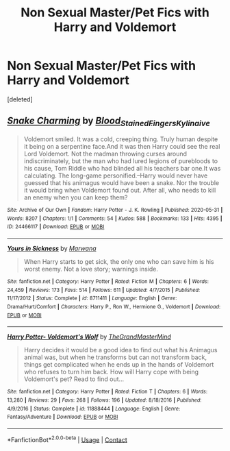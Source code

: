 #+TITLE: Non Sexual Master/Pet Fics with Harry and Voldemort

* Non Sexual Master/Pet Fics with Harry and Voldemort
:PROPERTIES:
:Score: 0
:DateUnix: 1606252239.0
:DateShort: 2020-Nov-25
:FlairText: Request
:END:
[deleted]


** [[https://archiveofourown.org/works/24466117][*/Snake Charming/*]] by [[https://www.archiveofourown.org/users/Blood_Stained_Fingers/pseuds/Blood_Stained_Fingers/users/Kylinaive/pseuds/Kylinaive][/Blood_Stained_FingersKylinaive/]]

#+begin_quote
  Voldemort smiled. It was a cold, creeping thing. Truly human despite it being on a serpentine face.And it was then Harry could see the real Lord Voldemort. Not the madman throwing curses around indiscriminately, but the man who had lured legions of purebloods to his cause, Tom Riddle who had blinded all his teachers bar one.It was calculating. The long-game personified.--Harry would never have guessed that his animagus would have been a snake. Nor the trouble it would bring when Voldemort found out. After all, who needs to kill an enemy when you can keep them?
#+end_quote

^{/Site/:} ^{Archive} ^{of} ^{Our} ^{Own} ^{*|*} ^{/Fandom/:} ^{Harry} ^{Potter} ^{-} ^{J.} ^{K.} ^{Rowling} ^{*|*} ^{/Published/:} ^{2020-05-31} ^{*|*} ^{/Words/:} ^{8207} ^{*|*} ^{/Chapters/:} ^{1/1} ^{*|*} ^{/Comments/:} ^{54} ^{*|*} ^{/Kudos/:} ^{588} ^{*|*} ^{/Bookmarks/:} ^{133} ^{*|*} ^{/Hits/:} ^{4395} ^{*|*} ^{/ID/:} ^{24466117} ^{*|*} ^{/Download/:} ^{[[https://archiveofourown.org/downloads/24466117/Snake%20Charming.epub?updated_at=1596305091][EPUB]]} ^{or} ^{[[https://archiveofourown.org/downloads/24466117/Snake%20Charming.mobi?updated_at=1596305091][MOBI]]}

--------------

[[https://www.fanfiction.net/s/8711411/1/][*/Yours in Sickness/*]] by [[https://www.fanfiction.net/u/2372951/Marwana][/Marwana/]]

#+begin_quote
  When Harry starts to get sick, the only one who can save him is his worst enemy. Not a love story; warnings inside.
#+end_quote

^{/Site/:} ^{fanfiction.net} ^{*|*} ^{/Category/:} ^{Harry} ^{Potter} ^{*|*} ^{/Rated/:} ^{Fiction} ^{M} ^{*|*} ^{/Chapters/:} ^{6} ^{*|*} ^{/Words/:} ^{24,459} ^{*|*} ^{/Reviews/:} ^{173} ^{*|*} ^{/Favs/:} ^{514} ^{*|*} ^{/Follows/:} ^{611} ^{*|*} ^{/Updated/:} ^{4/7/2015} ^{*|*} ^{/Published/:} ^{11/17/2012} ^{*|*} ^{/Status/:} ^{Complete} ^{*|*} ^{/id/:} ^{8711411} ^{*|*} ^{/Language/:} ^{English} ^{*|*} ^{/Genre/:} ^{Drama/Hurt/Comfort} ^{*|*} ^{/Characters/:} ^{Harry} ^{P.,} ^{Ron} ^{W.,} ^{Hermione} ^{G.,} ^{Voldemort} ^{*|*} ^{/Download/:} ^{[[http://www.ff2ebook.com/old/ffn-bot/index.php?id=8711411&source=ff&filetype=epub][EPUB]]} ^{or} ^{[[http://www.ff2ebook.com/old/ffn-bot/index.php?id=8711411&source=ff&filetype=mobi][MOBI]]}

--------------

[[https://www.fanfiction.net/s/11888444/1/][*/Harry Potter- Voldemort's Wolf/*]] by [[https://www.fanfiction.net/u/7415584/TheGrandMasterMind][/TheGrandMasterMind/]]

#+begin_quote
  Harry decides it would be a good idea to find out what his Animagus animal was, but when he transforms but can not transform back, things get complicated when he ends up in the hands of Voldemort who refuses to turn him back. How will Harry cope with being Voldemort's pet? Read to find out...
#+end_quote

^{/Site/:} ^{fanfiction.net} ^{*|*} ^{/Category/:} ^{Harry} ^{Potter} ^{*|*} ^{/Rated/:} ^{Fiction} ^{T} ^{*|*} ^{/Chapters/:} ^{6} ^{*|*} ^{/Words/:} ^{13,280} ^{*|*} ^{/Reviews/:} ^{29} ^{*|*} ^{/Favs/:} ^{268} ^{*|*} ^{/Follows/:} ^{196} ^{*|*} ^{/Updated/:} ^{8/18/2016} ^{*|*} ^{/Published/:} ^{4/9/2016} ^{*|*} ^{/Status/:} ^{Complete} ^{*|*} ^{/id/:} ^{11888444} ^{*|*} ^{/Language/:} ^{English} ^{*|*} ^{/Genre/:} ^{Fantasy/Adventure} ^{*|*} ^{/Download/:} ^{[[http://www.ff2ebook.com/old/ffn-bot/index.php?id=11888444&source=ff&filetype=epub][EPUB]]} ^{or} ^{[[http://www.ff2ebook.com/old/ffn-bot/index.php?id=11888444&source=ff&filetype=mobi][MOBI]]}

--------------

*FanfictionBot*^{2.0.0-beta} | [[https://github.com/FanfictionBot/reddit-ffn-bot/wiki/Usage][Usage]] | [[https://www.reddit.com/message/compose?to=tusing][Contact]]
:PROPERTIES:
:Author: FanfictionBot
:Score: 1
:DateUnix: 1606253676.0
:DateShort: 2020-Nov-25
:END:
